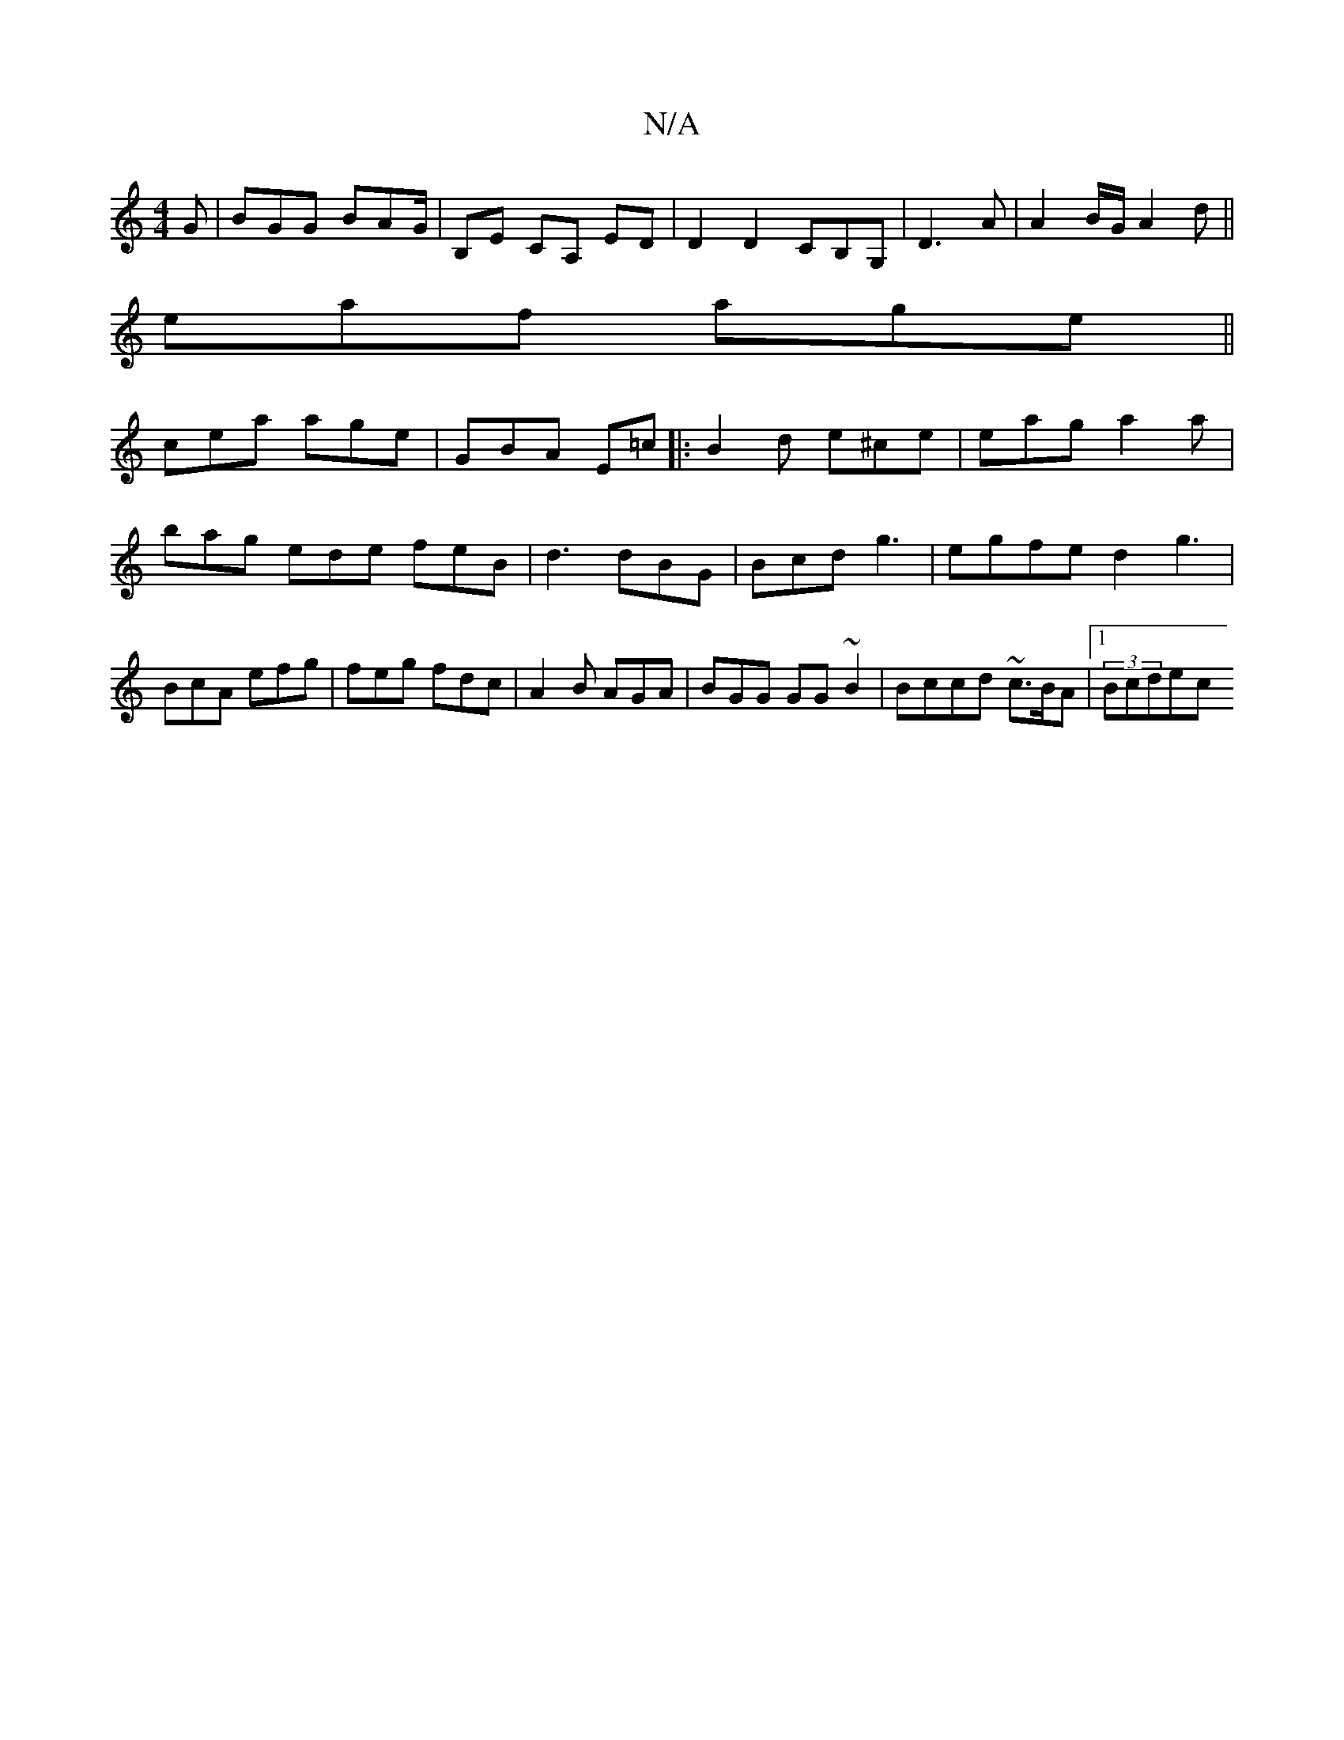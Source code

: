 X:1
T:N/A
M:4/4
R:N/A
K:Cmajor
G|BGG BAG/|B,E CA, ED|D2 D2 CB,G,| D3 A|A2 B/G/A2d ||
eaf age||
cea age | GBA E=c|:B2d e^ce | eag a2 a|bag ede feB|d3 dBG|Bcd g3 | egfe d2g3|BcA efg|feg fdc|A2 B AGA|BGG GG~B2|Bccd ~c3/B/A |1 (3Bcdec 